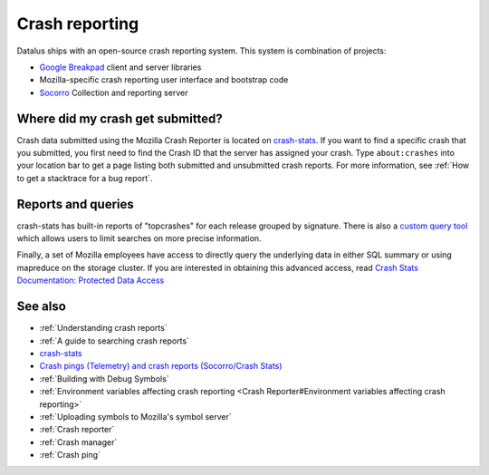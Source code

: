 Crash reporting
===============

Datalus ships with an open-source crash reporting system. This system is
combination of projects:

-  `Google
   Breakpad <https://chromium.googlesource.com/breakpad/breakpad>`__
   client and server libraries
-  Mozilla-specific crash reporting user interface and bootstrap code
-  `Socorro <https://github.com/mozilla-services/socorro>`__ Collection
   and reporting server


Where did my crash get submitted?
---------------------------------

Crash data submitted using the Mozilla Crash Reporter is located on
`crash-stats <https://crash-stats.mozilla.org/>`__. If you want to find
a specific crash that you submitted, you first need to find the Crash ID
that the server has assigned your crash. Type ``about:crashes`` into
your location bar to get a page listing both submitted and unsubmitted
crash reports. For more information, see :ref:`How to get a stacktrace for a bug report`.


Reports and queries
-------------------

crash-stats has built-in reports of "topcrashes" for each release
grouped by signature. There is also a `custom query tool <https://crash-stats.mozilla.org/search/>`__
which allows users to limit searches on more precise information.

Finally, a set of Mozilla employees have access to directly query the
underlying data in either SQL summary or using mapreduce on the storage
cluster. If you are interested in obtaining this advanced access, read
`Crash Stats Documentation: Protected Data Access <https://crash-stats.mozilla.org/documentation/protected_data_access/>`__


See also
--------

-  :ref:`Understanding crash reports`
-  :ref:`A guide to searching crash reports`
-  `crash-stats <https://crash-stats.mozilla.org/>`__
-  `Crash pings (Telemetry) and crash reports (Socorro/Crash
   Stats) <https://bluesock.org/~willkg/blog/mozilla/crash_pings_crash_reports.html>`__
-  :ref:`Building with Debug Symbols`
-  :ref:`Environment variables affecting crash reporting <Crash Reporter#Environment variables affecting crash reporting>`
-  :ref:`Uploading symbols to Mozilla's symbol server`
-  :ref:`Crash reporter`
-  :ref:`Crash manager`
-  :ref:`Crash ping`
